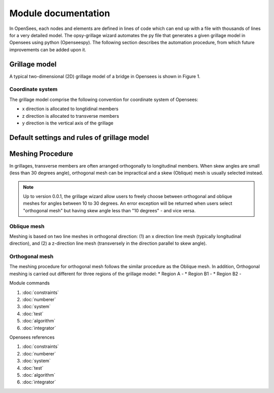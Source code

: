 #####################
Module documentation
#####################

In OpenSees, each nodes and elements are defined in lines of code which can end up with a file with
thousands of lines for a very detailed model. The opsy-grillage wizard automates the py file that generates a given
grillage model in Opensees using python (Openseespy). The following section describes the automation procedure,
from which future improvements can be added upon it.

====================
Grillage model
====================

A typical two-dimensional (2D) grillage model of a bridge in Opensees is shown in Figure 1.


Coordinate system
---------------------
The grillage model comprise the following convention for coordinate system of Opensees:

* x direction is allocated to longtidinal members

* z direction is allocated to transverse members

* y direction is the vertical axis of the grillage

============================================
Default settings and rules of grillage model
============================================



====================
Meshing Procedure
====================
In grillages, transverse members are often arranged orthogonally to longitudinal members. When skew angles are small
(less than 30 degrees angle), orthogonal mesh can be impractical and a skew (Oblique) mesh is usually selected instead.

.. note::
    Up to version 0.0.1, the grillage wizard allow users to freely choose between orthogonal and oblique meshes for
    angles between 10 to 30 degrees. An error exception will be returned when users select "orthogonal mesh"
    but having skew angle less than "10 degrees" - and vice versa.

Oblique mesh
---------------------
Meshing is based on two line meshes in orthogonal direction: (1) an x direction line mesh (typically
longitudinal direction), and (2) a z-direction line mesh (transversely in the direction parallel to skew angle).


Orthogonal mesh
---------------------
The meshing procedure for orthogonal mesh follows the similar procedure as the Oblique mesh. In addition,
Orthogonal meshing is carried out different for three regions of the grillage model:
* Region A -
* Region B1 -
* Region B2 -


Module commands

#. :doc:`constraints`
#. :doc:`numberer`
#. :doc:`system`
#. :doc:`test`
#. :doc:`algorithm`
#. :doc:`integrator`

Opensees references

#. :doc:`constraints`
#. :doc:`numberer`
#. :doc:`system`
#. :doc:`test`
#. :doc:`algorithm`
#. :doc:`integrator`